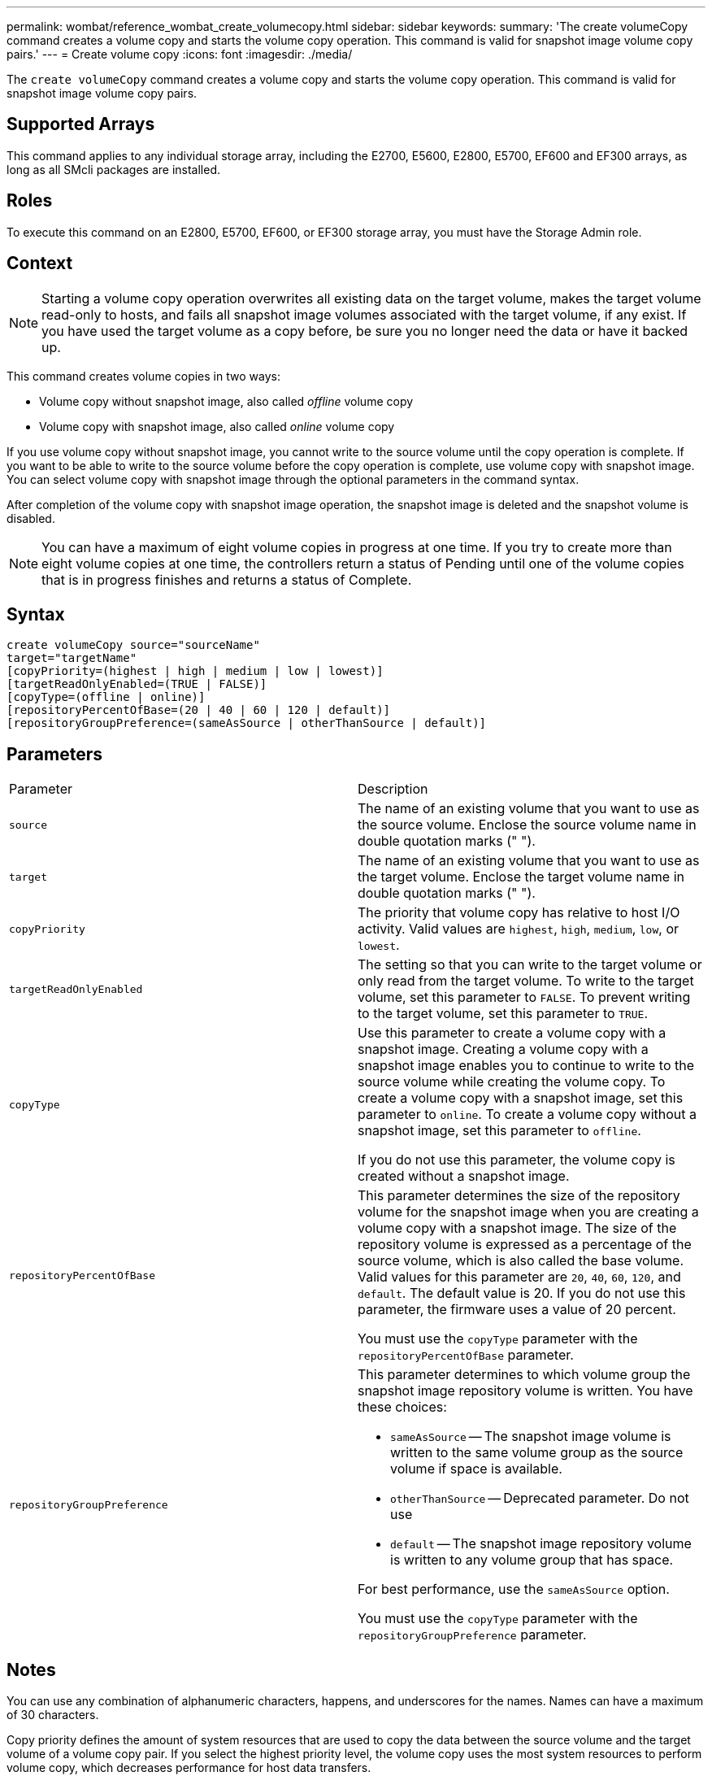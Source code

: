 ---
permalink: wombat/reference_wombat_create_volumecopy.html
sidebar: sidebar
keywords: 
summary: 'The create volumeCopy command creates a volume copy and starts the volume copy operation. This command is valid for snapshot image volume copy pairs.'
---
= Create volume copy
:icons: font
:imagesdir: ./media/

[.lead]
The `create volumeCopy` command creates a volume copy and starts the volume copy operation. This command is valid for snapshot image volume copy pairs.

== Supported Arrays

This command applies to any individual storage array, including the E2700, E5600, E2800, E5700, EF600 and EF300 arrays, as long as all SMcli packages are installed.

== Roles

To execute this command on an E2800, E5700, EF600, or EF300 storage array, you must have the Storage Admin role.

== Context

[NOTE]
====
Starting a volume copy operation overwrites all existing data on the target volume, makes the target volume read-only to hosts, and fails all snapshot image volumes associated with the target volume, if any exist. If you have used the target volume as a copy before, be sure you no longer need the data or have it backed up.
====

This command creates volume copies in two ways:

* Volume copy without snapshot image, also called _offline_ volume copy
* Volume copy with snapshot image, also called _online_ volume copy

If you use volume copy without snapshot image, you cannot write to the source volume until the copy operation is complete. If you want to be able to write to the source volume before the copy operation is complete, use volume copy with snapshot image. You can select volume copy with snapshot image through the optional parameters in the command syntax.

After completion of the volume copy with snapshot image operation, the snapshot image is deleted and the snapshot volume is disabled.

[NOTE]
====
You can have a maximum of eight volume copies in progress at one time. If you try to create more than eight volume copies at one time, the controllers return a status of Pending until one of the volume copies that is in progress finishes and returns a status of Complete.
====

== Syntax

----
create volumeCopy source="sourceName"
target="targetName"
[copyPriority=(highest | high | medium | low | lowest)]
[targetReadOnlyEnabled=(TRUE | FALSE)]
[copyType=(offline | online)]
[repositoryPercentOfBase=(20 | 40 | 60 | 120 | default)]
[repositoryGroupPreference=(sameAsSource | otherThanSource | default)]
----

== Parameters

|===
| Parameter| Description
a|
`source`
a|
The name of an existing volume that you want to use as the source volume. Enclose the source volume name in double quotation marks (" ").
a|
`target`
a|
The name of an existing volume that you want to use as the target volume. Enclose the target volume name in double quotation marks (" ").
a|
`copyPriority`
a|
The priority that volume copy has relative to host I/O activity. Valid values are `highest`, `high`, `medium`, `low`, or `lowest`.
a|
`targetReadOnlyEnabled`
a|
The setting so that you can write to the target volume or only read from the target volume. To write to the target volume, set this parameter to `FALSE`. To prevent writing to the target volume, set this parameter to `TRUE`.
a|
`copyType`
a|
Use this parameter to create a volume copy with a snapshot image. Creating a volume copy with a snapshot image enables you to continue to write to the source volume while creating the volume copy. To create a volume copy with a snapshot image, set this parameter to `online`. To create a volume copy without a snapshot image, set this parameter to `offline`.

If you do not use this parameter, the volume copy is created without a snapshot image.

a|
`repositoryPercentOfBase`
a|
This parameter determines the size of the repository volume for the snapshot image when you are creating a volume copy with a snapshot image. The size of the repository volume is expressed as a percentage of the source volume, which is also called the base volume. Valid values for this parameter are `20`, `40`, `60`, `120`, and `default`. The default value is 20. If you do not use this parameter, the firmware uses a value of 20 percent.

You must use the `copyType` parameter with the `repositoryPercentOfBase` parameter.

a|
`repositoryGroupPreference`
a|
This parameter determines to which volume group the snapshot image repository volume is written. You have these choices:

* `sameAsSource` -- The snapshot image volume is written to the same volume group as the source volume if space is available.
* `otherThanSource` -- Deprecated parameter. Do not use
* `default` -- The snapshot image repository volume is written to any volume group that has space.

For best performance, use the `sameAsSource` option.

You must use the `copyType` parameter with the `repositoryGroupPreference` parameter.

|===

== Notes

You can use any combination of alphanumeric characters, happens, and underscores for the names. Names can have a maximum of 30 characters.

Copy priority defines the amount of system resources that are used to copy the data between the source volume and the target volume of a volume copy pair. If you select the highest priority level, the volume copy uses the most system resources to perform volume copy, which decreases performance for host data transfers.
